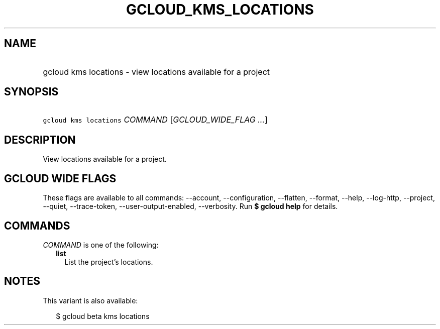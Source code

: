
.TH "GCLOUD_KMS_LOCATIONS" 1



.SH "NAME"
.HP
gcloud kms locations \- view locations available for a project



.SH "SYNOPSIS"
.HP
\f5gcloud kms locations\fR \fICOMMAND\fR [\fIGCLOUD_WIDE_FLAG\ ...\fR]



.SH "DESCRIPTION"

View locations available for a project.



.SH "GCLOUD WIDE FLAGS"

These flags are available to all commands: \-\-account, \-\-configuration,
\-\-flatten, \-\-format, \-\-help, \-\-log\-http, \-\-project, \-\-quiet,
\-\-trace\-token, \-\-user\-output\-enabled, \-\-verbosity. Run \fB$ gcloud
help\fR for details.



.SH "COMMANDS"

\f5\fICOMMAND\fR\fR is one of the following:

.RS 2m
.TP 2m
\fBlist\fR
List the project's locations.


.RE
.sp

.SH "NOTES"

This variant is also available:

.RS 2m
$ gcloud beta kms locations
.RE

